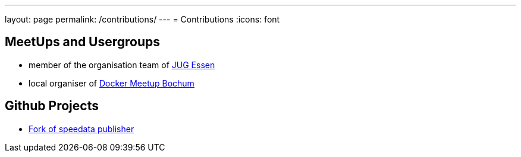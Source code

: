 ---
layout: page
permalink: /contributions/
---
= Contributions
:icons: font

== MeetUps and Usergroups

* member of the organisation team of http://www.jug-essen.de[JUG Essen]
* local organiser of https://www.meetup.com/de-DE/Docker-Bochum[Docker Meetup Bochum]


== Github Projects

* http://github.com/danielgrycman/publisher[Fork of speedata publisher]